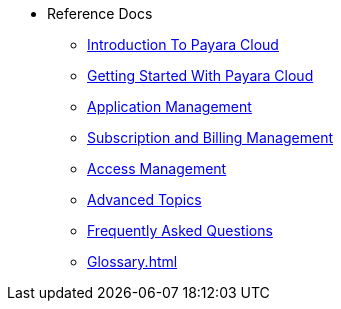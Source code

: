 // Reference
* Reference Docs


** xref:intro.adoc[Introduction To Payara Cloud]
** xref:getting-started.adoc[Getting Started With Payara Cloud]
** xref:application-management.adoc[Application Management]
** xref:subscription-and-billing-management.adoc[Subscription and Billing Management]
** xref:access-management.adoc[Access Management]
** xref:advanced-topics.adoc[Advanced Topics]
** xref:faqs.adoc[Frequently Asked Questions]
** xref:Glossary.adoc[]